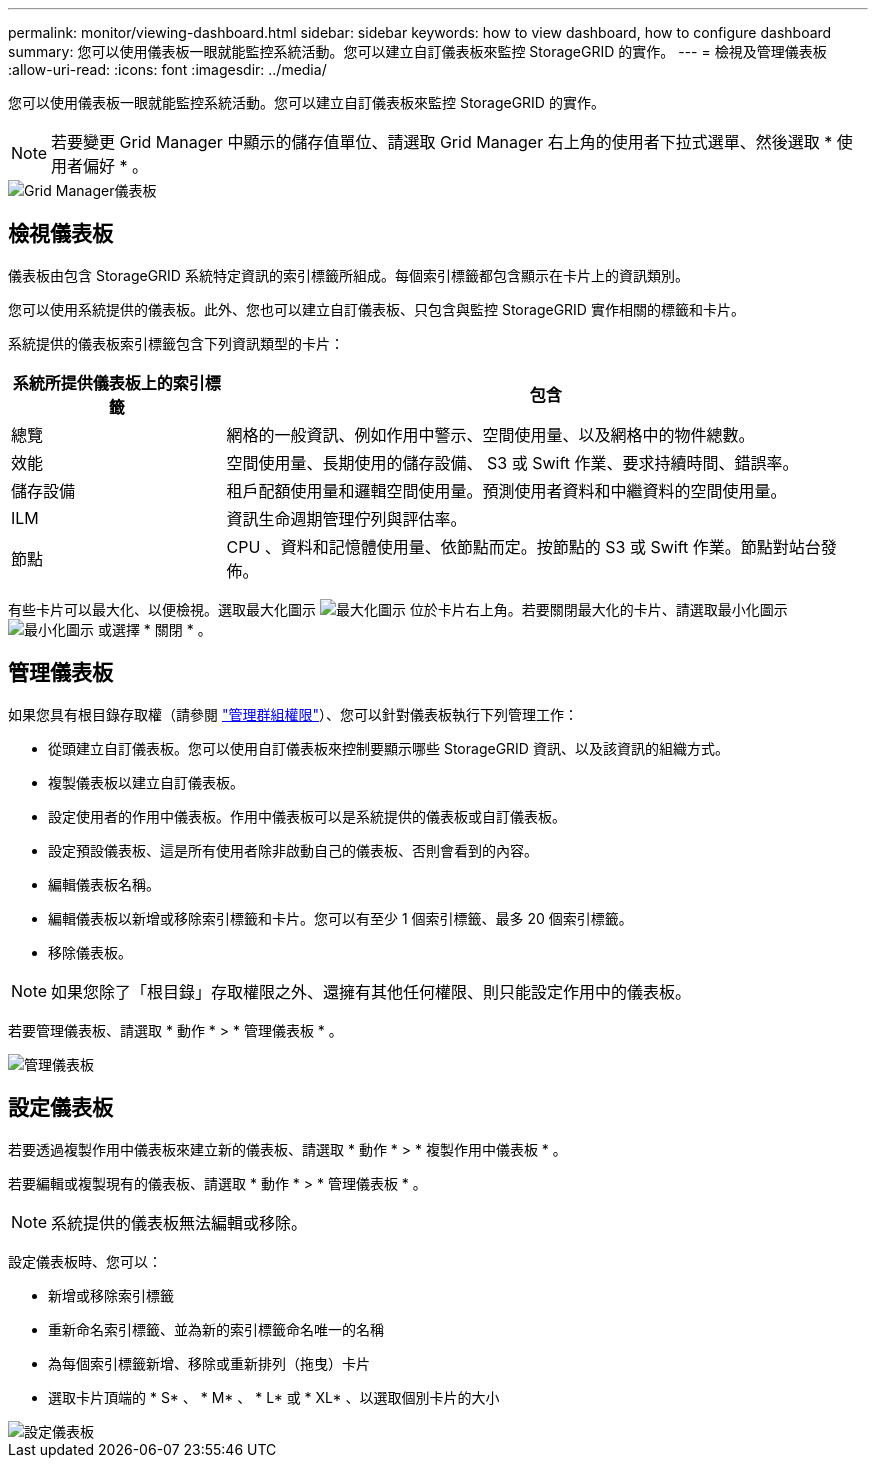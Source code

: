 ---
permalink: monitor/viewing-dashboard.html 
sidebar: sidebar 
keywords: how to view dashboard, how to configure dashboard 
summary: 您可以使用儀表板一眼就能監控系統活動。您可以建立自訂儀表板來監控 StorageGRID 的實作。 
---
= 檢視及管理儀表板
:allow-uri-read: 
:icons: font
:imagesdir: ../media/


[role="lead"]
您可以使用儀表板一眼就能監控系統活動。您可以建立自訂儀表板來監控 StorageGRID 的實作。


NOTE: 若要變更 Grid Manager 中顯示的儲存值單位、請選取 Grid Manager 右上角的使用者下拉式選單、然後選取 * 使用者偏好 * 。

image::../media/grid_manager_dashboard.png[Grid Manager儀表板]



== 檢視儀表板

儀表板由包含 StorageGRID 系統特定資訊的索引標籤所組成。每個索引標籤都包含顯示在卡片上的資訊類別。

您可以使用系統提供的儀表板。此外、您也可以建立自訂儀表板、只包含與監控 StorageGRID 實作相關的標籤和卡片。

系統提供的儀表板索引標籤包含下列資訊類型的卡片：

[cols="1a,3a"]
|===
| 系統所提供儀表板上的索引標籤 | 包含 


 a| 
總覽
 a| 
網格的一般資訊、例如作用中警示、空間使用量、以及網格中的物件總數。



 a| 
效能
 a| 
空間使用量、長期使用的儲存設備、 S3 或 Swift 作業、要求持續時間、錯誤率。



 a| 
儲存設備
 a| 
租戶配額使用量和邏輯空間使用量。預測使用者資料和中繼資料的空間使用量。



 a| 
ILM
 a| 
資訊生命週期管理佇列與評估率。



 a| 
節點
 a| 
CPU 、資料和記憶體使用量、依節點而定。按節點的 S3 或 Swift 作業。節點對站台發佈。

|===
有些卡片可以最大化、以便檢視。選取最大化圖示 image:../media/icon_dashboard_card_maximize.png["最大化圖示"] 位於卡片右上角。若要關閉最大化的卡片、請選取最小化圖示 image:../media/icon_dashboard_card_minimize.png["最小化圖示"] 或選擇 * 關閉 * 。



== 管理儀表板

如果您具有根目錄存取權（請參閱 link:../admin/admin-group-permissions.html["管理群組權限"]）、您可以針對儀表板執行下列管理工作：

* 從頭建立自訂儀表板。您可以使用自訂儀表板來控制要顯示哪些 StorageGRID 資訊、以及該資訊的組織方式。
* 複製儀表板以建立自訂儀表板。
* 設定使用者的作用中儀表板。作用中儀表板可以是系統提供的儀表板或自訂儀表板。
* 設定預設儀表板、這是所有使用者除非啟動自己的儀表板、否則會看到的內容。
* 編輯儀表板名稱。
* 編輯儀表板以新增或移除索引標籤和卡片。您可以有至少 1 個索引標籤、最多 20 個索引標籤。
* 移除儀表板。



NOTE: 如果您除了「根目錄」存取權限之外、還擁有其他任何權限、則只能設定作用中的儀表板。

若要管理儀表板、請選取 * 動作 * > * 管理儀表板 * 。

image::../media/dashboard_manage.png[管理儀表板]



== 設定儀表板

若要透過複製作用中儀表板來建立新的儀表板、請選取 * 動作 * > * 複製作用中儀表板 * 。

若要編輯或複製現有的儀表板、請選取 * 動作 * > * 管理儀表板 * 。


NOTE: 系統提供的儀表板無法編輯或移除。

設定儀表板時、您可以：

* 新增或移除索引標籤
* 重新命名索引標籤、並為新的索引標籤命名唯一的名稱
* 為每個索引標籤新增、移除或重新排列（拖曳）卡片
* 選取卡片頂端的 * S* 、 * M* 、 * L* 或 * XL* 、以選取個別卡片的大小


image::../media/dashboard_configure.png[設定儀表板]

